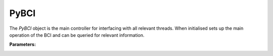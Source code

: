 PyBCI
=====

.. class:: PyBCI(dataStreams=None, markerStream=None, streamTypes=None, markerTypes=None, loggingLevel=Logger.INFO, globalEpochSettings=GlobalEpochSettings(), customEpochSettings={}, streamChsDropDict={}, streamCustomFeatureExtract={}, minimumEpochsRequired=10, createPseudoDevice=False, pseudoDeviceArgs=None, clf=None, model=None, torchModel=None)

   The `PyBCI` object is the main controller for interfacing with all relevant threads. When initialised sets up the main operation of the BCI and can be queried for relevant information.

   **Parameters:**

.. _pybci-datastreams:

.. py:attribute:: dataStreams
    :type: list(str) or None
    :value: Allows the user to set custom acceptable EEG stream definitions. If `None`, it defaults to `streamTypes` scan.

.. _pybci-markerstream:

.. py:attribute:: markerStream
    :type: str or None
    :value: Allows the user to set custom acceptable Marker stream definition. If `None`, it defaults to `markerTypes` scan.

.. _pybci-streamtypes:

.. py:attribute:: streamTypes
    :type: list(str) or None
    :value: Allows the user to set custom acceptable EEG type definitions, ignored if `dataStreams` is not `None`.

.. _pybci-markertypes:

.. py:attribute:: markerTypes
    :type: list(str) or None
    :value: Allows the user to set custom acceptable Marker type definitions, ignored if `markerStream` is not `None`, if both None then grabs first LSL markerstream available.

.. _pybci-logginglevel:

.. py:attribute:: loggingLevel
    :type: string
    :value: Sets PyBCI print level, ('INFO' prints all statements, 'WARNING' is only warning messages, 'TIMING' gives estimated time for feature extraction, and classifier training or testing, 'NONE' means no prints from PyBCI).

.. _pybci-globalepochsettings:

.. py:attribute:: globalEpochSettings
    :type: GlobalEpochSettings
    :value: Sets global timing settings for epochs. See PyBCI.GlobalEpochSettings() and Epoch Timing for more information.                                                                                    

.. _pybci-customepochsettings:

.. py:attribute:: customEpochSettings
    :type: dict
    :value: Sets individual timing settings for epochs. {markerstring1:IndividualEpochSettings(),markerstring2:IndividualEpochSettings()}, See PyBCI.InidividualEpochSettings() and Epoch Timing for more information.

.. _pybci-streamchsdropdict:

.. py:attribute:: streamChsDropDict
    :type: dict
    :value: Keys for dict should be respective datastreams with corresponding list of which channels to drop. {datastreamstring1: list(ints), datastreamstring2: list(ints)}

.. _pybci-streamcustomfeatureextract:

.. py:attribute:: streamCustomFeatureExtract
    :type: dict
    :value: Allows dict to be passed of datastream with custom feature extractor class for analyzing data. {datastreamstring1: customClass1(), datastreamstring2: customClass1()}

.. _pybci-minimumepochsrequired:

.. py:attribute:: minimumEpochsRequired
    :type: int
    :value: Minimum number of required epochs before model fitting begins, must be of each type of received markers and more than 1 type of marker to classify.

.. _pybci-createPseudoDevice:

.. py:attribute:: createPseudoDevice=False, 
   :type: bool
   :value: If True auto generates LSL marker and LSL data.


.. _pybci-pseudoDeviceArgs:

.. py:attribute:: pseudoDeviceArgs=None,
   :type: **kwargs
   :value: send kwargs dict of information to intialise pseudo device, seen in Utils.PseudoDevice


.. _pybci-clf:

.. py:attribute:: clf
    :type: sklearn.base.ClassifierMixin or None
    :value: Allows custom Sklearn model to be passed.                                                                          
                                                          

.. _pybci-model:

.. py:attribute:: model
    :type: tf.keras.model or None
    :value: Allows custom TensorFlow model to be passed.                                                                                                                                    


.. _pybci-torchmodel:

.. py:attribute:: torchModel
    :type: custom def or None
    :value: Custom torch function should be passed with 4 inputs (x_train, x_test, y_train, y_test). Needs to return [accuracy, model], look at testPyTorch.py in examples for reference.

.. _pybci-enter:

.. py:method:: __enter__()

   Connects to the BCI. Same as __init__.

.. _pybci-exit:

.. py:method:: __exit__(exc_type, exc_val, exc_tb)

   Stops all threads of the BCI.

.. _pybci-connect:

.. py:method:: Connect()

   Checks if valid data and marker streams are present, controls dependent functions by setting self.connected. Returns a boolean indicating the connection status.

.. py:method:: TrainMode()

   Set the mode to Train. The BCI will try to connect if it is not already connected.

.. py:method:: TestMode()

   Set the mode to Test. The BCI will try to connect if it is not already connected.

.. py:method:: CurrentClassifierInfo()

   :returns: a dictionary containing "clf", "model," "torchModel," and "accuracy." The accuracy is 0 if no model training/fitting has occurred. If the mode is not used, the corresponding value is None. If not connected, returns `{"Not Connected": None}`.

.. py:method:: CurrentClassifierMarkerGuess()

   :returns: an integer or None. The returned integer corresponds to the value of the key from the dictionary obtained from `ReceivedMarkerCount()` when in test mode. If in train mode, returns None.

.. py:method:: CurrentFeaturesTargets()

   :returns: a dictionary containing "features" and "targets." "features" is a 2D list of feature data, and "targets" is a 1D list of epoch targets as integers. If not connected, returns `{"Not Connected": None}`.

.. py:method:: ReceivedMarkerCount()

   :returns: a dictionary. Each key is a string received on the selected LSL marker stream, and the value is a list. The first item is the marker id value, to be used with `CurrentClassifierMarkerGuess()`. The second value is a received count for that marker type. Will be empty if no markers are received.

